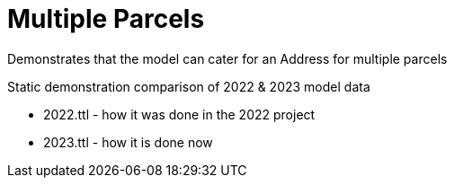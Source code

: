 = Multiple Parcels

Demonstrates that the model can cater for an Address for multiple parcels

Static demonstration comparison of 2022 & 2023 model data

* 2022.ttl - how it was done in the 2022 project
* 2023.ttl - how it is done now
